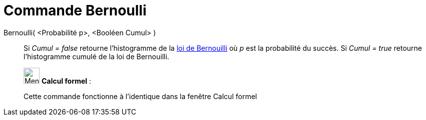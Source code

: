 = Commande Bernoulli
:page-en: commands/Bernoulli
ifdef::env-github[:imagesdir: /fr/modules/ROOT/assets/images]

Bernoulli( <Probabilité p>, <Booléen Cumul> )::
  Si _Cumul = false_ retourne l'histogramme de la https://en.wikipedia.org/wiki/fr:Loi_de_Bernouilli[loi de Bernouilli]
  où _p_ est la probabilité du succès.
  Si _Cumul = true_ retourne l'histogramme cumulé de la loi de Bernouilli.

____________________________________________________________

image:32px-Menu_view_cas.svg.png[Menu view cas.svg,width=32,height=32] *Calcul formel* :

Cette commande fonctionne à l'identique dans la fenêtre Calcul formel
